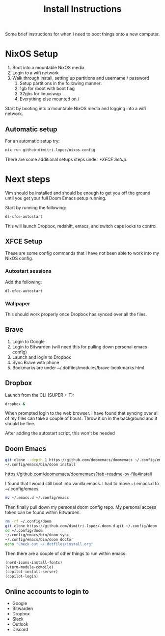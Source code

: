 #+title: Install Instructions

Some brief instructions for when I need to boot things onto a new computer.

* NixOS Setup
1. Boot into a mountable NixOS media
2. Login to a wifi network
3. Walk through install, setting up partitions and username / password
   1. Setup partitions in the following manner:
   2. 1gb for /boot with boot flag
   3. 32gbs for linuxswap
   4. Everything else mounted on /

Start by booting into a mountable NixOS media and logging into a wifi network.
** Automatic setup
For an automatic setup try:
#+begin_src bash
nix run github:dimitri-lopez/nixos-config
#+end_src

There are some additional setups steps under [[*XFCE Setup]].
* Next steps
Vim should be installed and should be enough to get you off the ground until you get your full Doom Emacs setup running.

Start by running the following:

#+begin_src bash
dl-xfce-autostart
#+end_src

This will launch Dropbox, redshift, emacs, and switch caps locks to control.

** XFCE Setup
These are some config commands that I have not been able to work into my NixOS config.
*** Autostart sessions
Add the following:

#+begin_src bash
dl-xfce-autostart
#+end_src
*** Wallpaper
This should work properly once Dropbox has synced over all the files.

** Brave
1. Login to Google
2. Login to Bitwarden (will need this for pulling down personal emacs config)
3. Launch and login to Dropbox
4. Sync Brave with phone
5. Bookmarks are under ~/.dotfiles/modules/brave-bookmarks.html
** Dropbox
Launch from the CLI (SUPER + T):
#+begin_src bash
dropbox &
#+end_src

When prompted login to the web browser. I have found that syncing over all of my files can take a couple of hours. Throw it on in the background and it should be fine.

After adding the autostart script, this won't be needed
** Doom Emacs
#+begin_src bash
git clone --depth 1 https://github.com/doomemacs/doomemacs ~/.config/emacs
~/.config/emacs/bin/doom install
#+end_src

https://github.com/doomemacs/doomemacs?tab=readme-ov-file#install

I found that I would still boot into vanilla emacs. I had to move ~/.emacs.d to ~/.config/emacs
#+begin_src bash
mv ~/.emacs.d ~/.config/emacs
#+end_src


Then finally pull down my personal doom config repo. My personal access token can be found within Bitwarden.
#+begin_src bash
rm -rf ~/.config/doom
git clone https://github.com/dimitri-lopez/.doom.d.git ~/.config/doom
cd ~/.config/doom
~/.config/emacs/bin/doom sync
~/.config/emacs/bin/doom doctor
echo "Check out ~/.dotfiles/install.org"
#+end_src

Then there are a couple of other things to run within emacs:
#+begin_src emacs-lisp
(nerd-icons-install-fonts)
(vterm-module-compile)
(copilot-install-server)
(copilot-login)
#+end_src

** Online accounts to login to
- Google
- Bitwarden
- Dropbox
- Slack
- Outlook
- Discord

